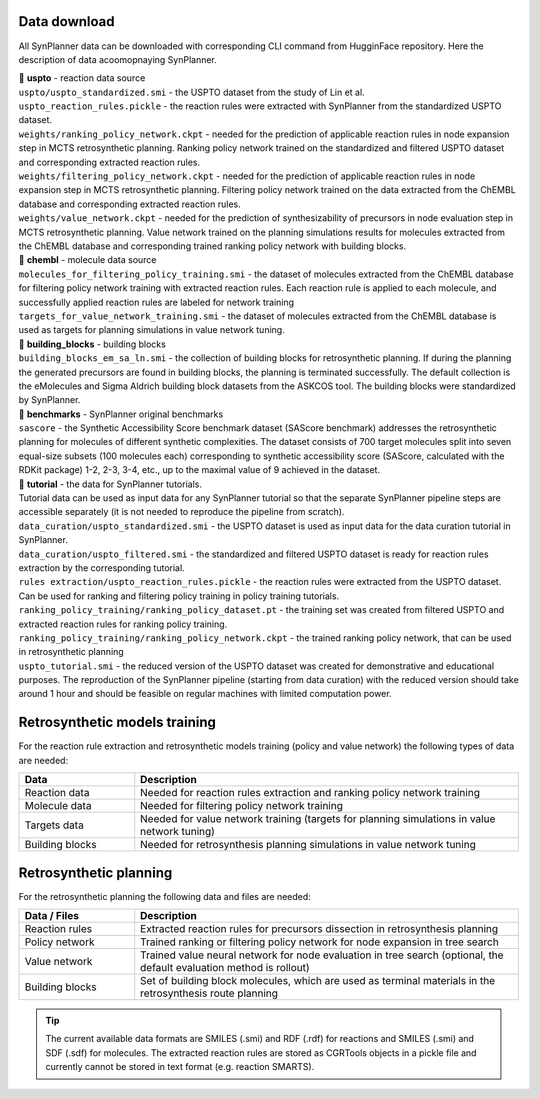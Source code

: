 .. _data_download:

Data download
===========================
All SynPlanner data can be downloaded with corresponding  CLI command from HugginFace repository. Here the description of data acoomopnaying SynPlanner.

| 📁 **uspto** - reaction data source
| ``uspto/uspto_standardized.smi`` - the USPTO dataset from the study of Lin et al.
| ``uspto_reaction_rules.pickle`` - the reaction rules were extracted with SynPlanner from the standardized USPTO dataset.
| ``weights/ranking_policy_network.ckpt`` - needed for the prediction of applicable reaction rules in node expansion step in MCTS retrosynthetic planning. Ranking policy network trained on the standardized and filtered USPTO dataset and corresponding extracted reaction rules.
| ``weights/filtering_policy_network.ckpt`` - needed for the prediction of applicable reaction rules in node expansion step in MCTS retrosynthetic planning. Filtering policy network trained on the data extracted from the ChEMBL database and corresponding extracted reaction rules.
| ``weights/value_network.ckpt`` - needed for the prediction of synthesizability of precursors in node evaluation step in MCTS retrosynthetic planning. Value network trained on the planning simulations results for molecules extracted from the ChEMBL database and corresponding trained ranking policy network with building blocks.

| 📁 **chembl** - molecule data source
| ``molecules_for_filtering_policy_training.smi`` - the dataset of molecules extracted from the ChEMBL database for filtering policy network training with extracted reaction rules. Each reaction rule is applied to each molecule, and successfully applied reaction rules are labeled for network training
| ``targets_for_value_network_training.smi`` - the dataset of molecules extracted from the ChEMBL database is used as targets for planning simulations in value network tuning.

| 📁 **building_blocks** - building blocks
| ``building_blocks_em_sa_ln.smi`` - the collection of building blocks for retrosynthetic planning. If during the planning the generated precursors are found in building blocks, the planning is terminated successfully. The default collection is the eMolecules and Sigma Aldrich building block datasets from the ASKCOS tool. The building blocks were standardized by SynPlanner.

| 📁 **benchmarks** - SynPlanner original benchmarks
| ``sascore`` - the Synthetic Accessibility Score benchmark dataset (SAScore benchmark) addresses the retrosynthetic planning for molecules of different synthetic complexities. The dataset consists of 700 target molecules split into seven equal-size subsets (100 molecules each) corresponding to synthetic accessibility score (SAScore, calculated with the RDKit package) 1-2, 2-3, 3-4, etc., up to the maximal value of 9 achieved in the dataset.

| 📁 **tutorial** - the data for SynPlanner tutorials.
| Tutorial data can be used as input data for any SynPlanner tutorial so that the separate SynPlanner pipeline steps are accessible separately (it is not needed to reproduce the pipeline from scratch).
| ``data_curation/uspto_standardized.smi`` - the USPTO dataset is used as input data for the data curation tutorial in SynPlanner.
| ``data_curation/uspto_filtered.smi`` - the standardized and filtered USPTO dataset is ready for reaction rules extraction by the corresponding tutorial.
| ``rules extraction/uspto_reaction_rules.pickle`` - the reaction rules were extracted from the USPTO dataset. Can be used for ranking and filtering policy training in policy training tutorials.
| ``ranking_policy_training/ranking_policy_dataset.pt`` - the training set was created from filtered USPTO and extracted reaction rules for ranking policy training.
| ``ranking_policy_training/ranking_policy_network.ckpt`` - the trained ranking policy network, that can be used in retrosynthetic planning
| ``uspto_tutorial.smi`` - the reduced version of the USPTO dataset was created for demonstrative and educational purposes. The reproduction of the SynPlanner pipeline (starting from data curation) with the reduced version should take around 1 hour and should be feasible on regular machines with limited computation power.

Retrosynthetic models training
=======================================
For the reaction rule extraction and retrosynthetic models training (policy and value network) the following types of data are needed:

.. table::
    :widths: 15 50

    ======================= ============================================================================================
    Data                    Description
    ======================= ============================================================================================
    Reaction data           Needed for reaction rules extraction and ranking policy network training
    Molecule data           Needed for filtering policy network training
    Targets data            Needed for value network training (targets for planning simulations in value network tuning)
    Building blocks         Needed for retrosynthesis planning simulations in value network tuning
    ======================= ============================================================================================

Retrosynthetic planning
=======================================
For the retrosynthetic planning the following data and files are needed:

.. table::
    :widths: 15 50

    ======================= ============================================================================================
    Data / Files            Description
    ======================= ============================================================================================
    Reaction rules          Extracted reaction rules for precursors dissection in retrosynthesis planning
    Policy network          Trained ranking or filtering policy network for node expansion in tree search
    Value network           Trained value neural network for node evaluation in tree search (optional, the default evaluation method is rollout)
    Building blocks         Set of building block molecules, which are used as terminal materials in the retrosynthesis route planning
    ======================= ============================================================================================

.. tip::

    The current available data formats are SMILES (.smi) and RDF (.rdf) for reactions and SMILES (.smi) and SDF (.sdf) for molecules.
    The extracted reaction rules are stored as CGRTools objects in a pickle file and currently cannot be stored in text format (e.g. reaction SMARTS).
